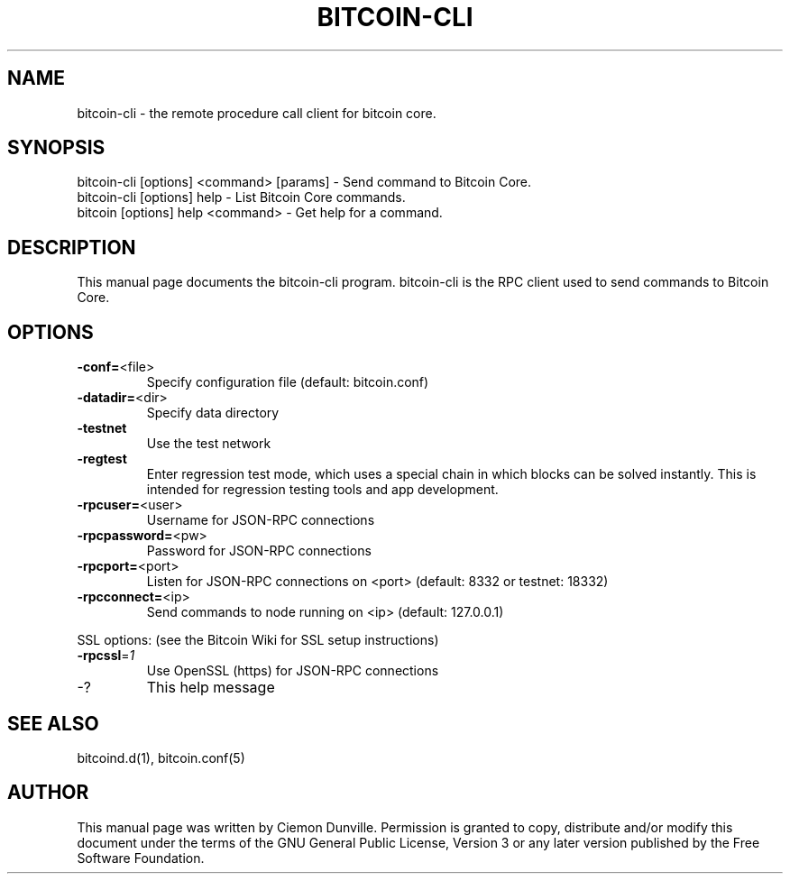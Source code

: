 .TH BITCOIN-CLI "1" "February 2015" "bitcoin-cli 0.10" 
.SH NAME
bitcoin-cli \- the remote procedure call client for bitcoin core. 
.SH SYNOPSIS
bitcoin-cli [options] <command> [params] \- Send command to Bitcoin Core. 
.TP
bitcoin-cli [options] help \- List Bitcoin Core commands.
.TP
bitcoin [options] help <command> \- Get help for a command.
.SH DESCRIPTION
This manual page documents the bitcoin-cli program. bitcoin-cli is the RPC client used to send commands to Bitcoin Core.

.SH OPTIONS
.TP
\fB\-conf=\fR<file>
Specify configuration file (default: bitcoin.conf)
.TP
\fB\-datadir=\fR<dir>
Specify data directory
.TP
\fB\-testnet\fR
Use the test network
.TP
\fB\-regtest\fR
Enter regression test mode, which uses a special chain in which blocks can be solved instantly. This is intended for regression testing tools and app development.
.TP
\fB\-rpcuser=\fR<user>
Username for JSON\-RPC connections
.TP
\fB\-rpcpassword=\fR<pw>
Password for JSON\-RPC connections
.TP
\fB\-rpcport=\fR<port>
Listen for JSON\-RPC connections on <port> (default: 8332 or testnet: 18332)
.TP
\fB\-rpcconnect=\fR<ip>
Send commands to node running on <ip> (default: 127.0.0.1)
.PP
SSL options: (see the Bitcoin Wiki for SSL setup instructions)
.TP
\fB\-rpcssl\fR=\fI1\fR
Use OpenSSL (https) for JSON\-RPC connections
.TP
\-?
This help message

.SH "SEE ALSO"
bitcoind.d(1), bitcoin.conf(5)
.SH AUTHOR
This manual page was written by Ciemon Dunville. Permission is granted to copy, distribute and/or modify this document under the terms of the GNU General Public License, Version 3 or any later version published by the Free Software Foundation.


